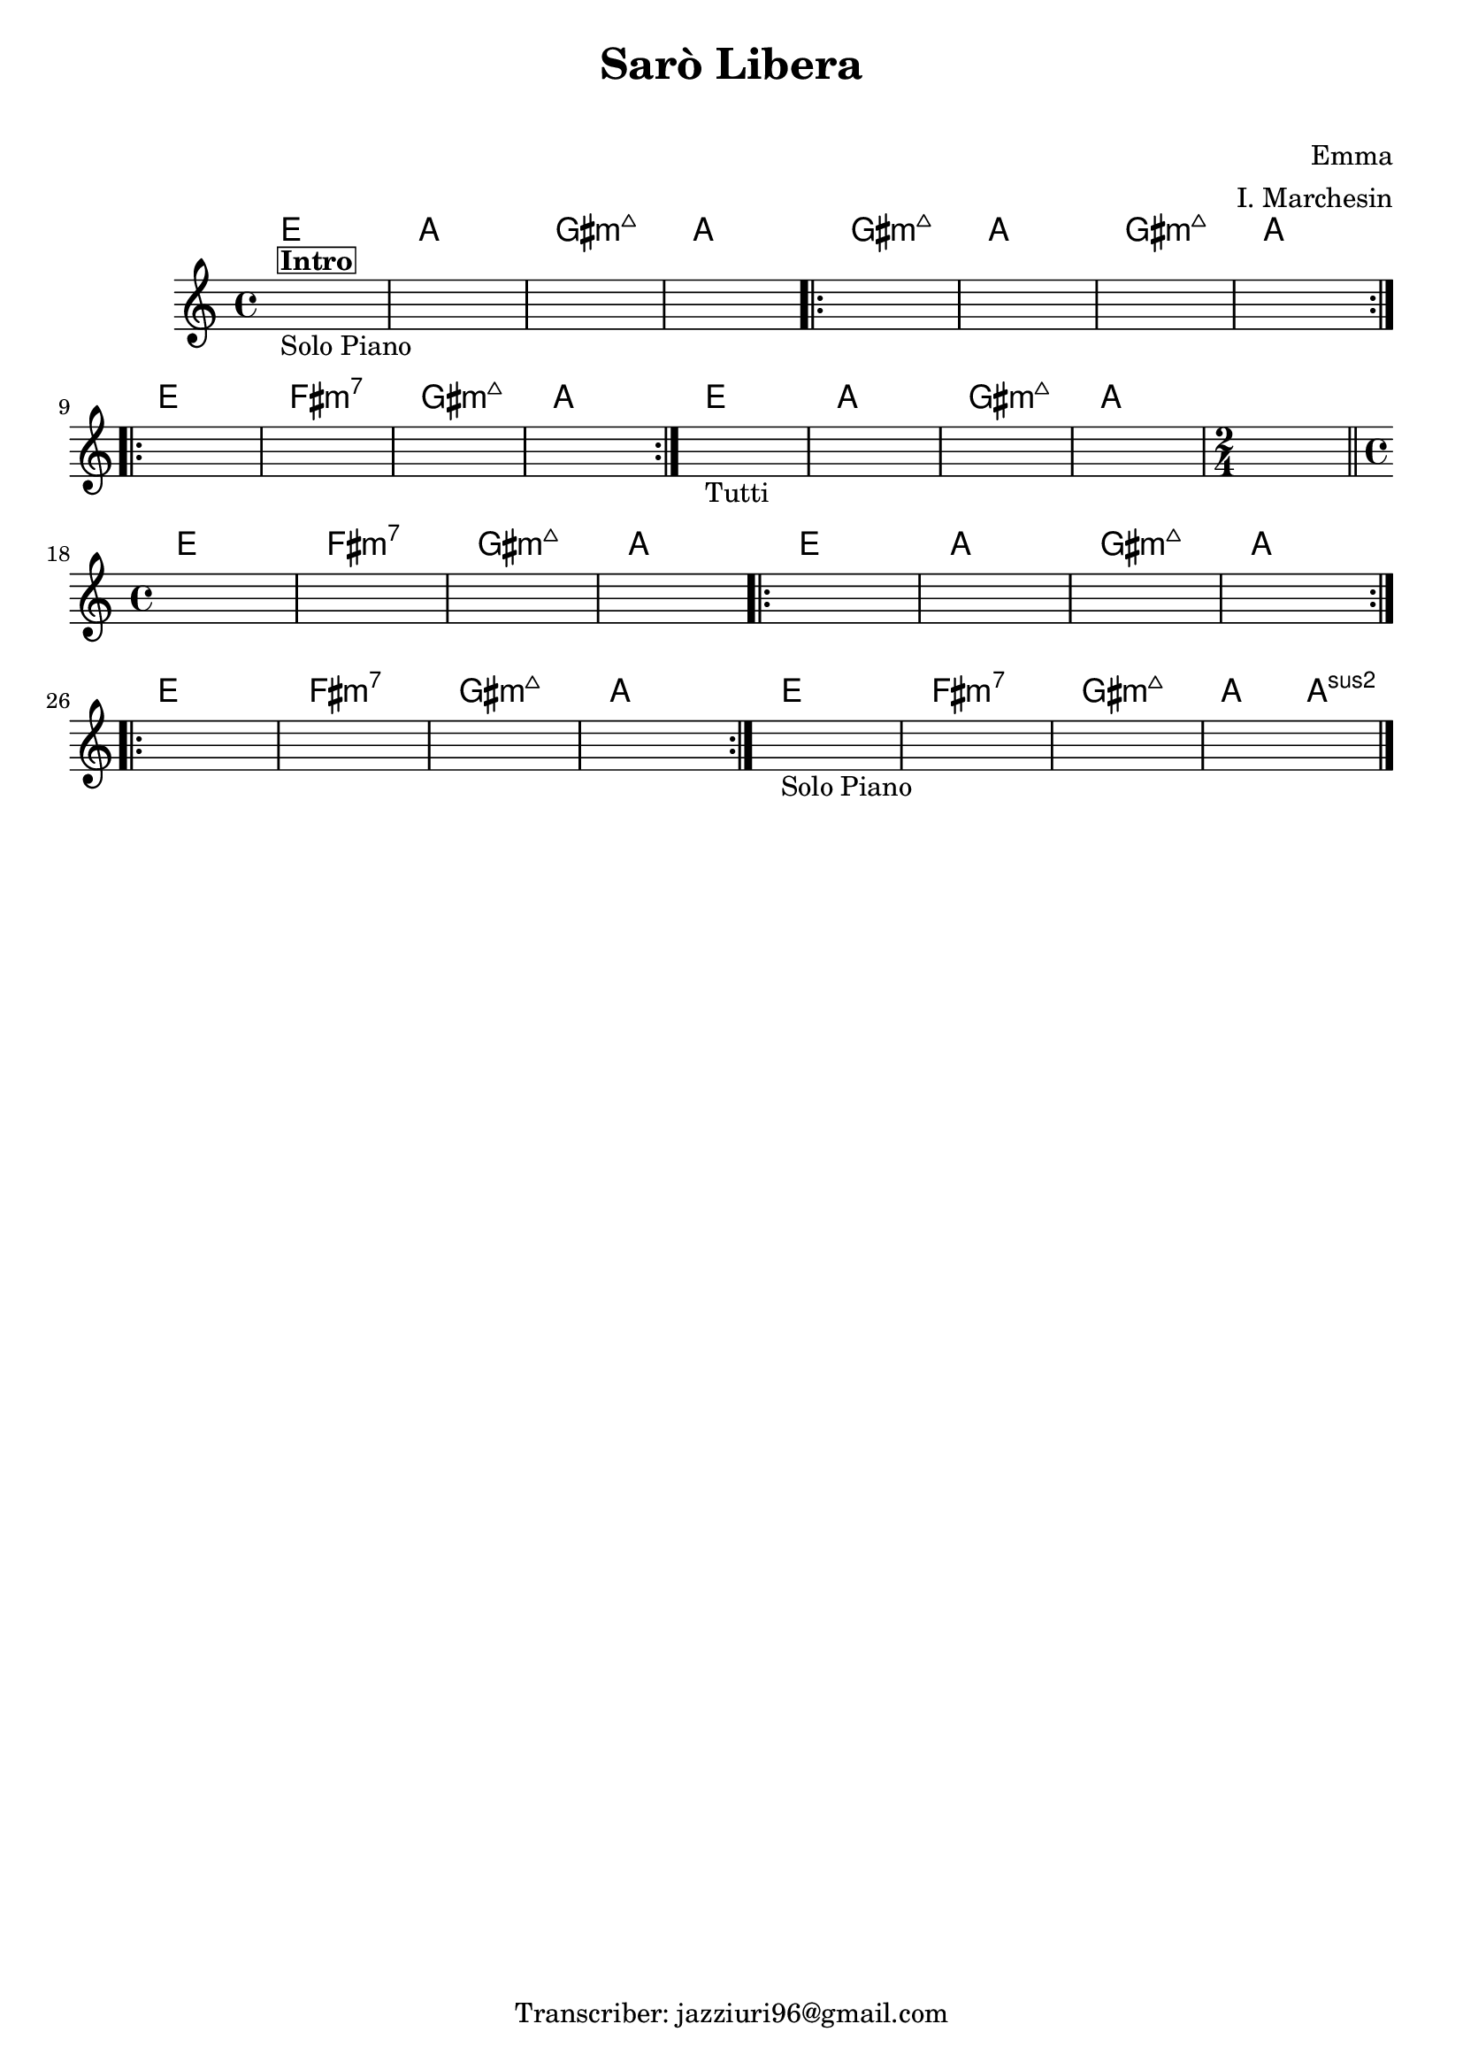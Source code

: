 \header {
  title = "Sarò Libera"
  subtitle = " "
  composer = "Emma"
  arranger = "I. Marchesin"
  tagline = "Transcriber: jazziuri96@gmail.com"
}



obbligato =
\relative c' {
  \clef treble
  \key c \major
  \time 4/4
  \once \hideNotes r1^\markup {\box \bold "Intro"}_"Solo Piano"
  \once \hideNotes r1
  \once \hideNotes r1
  \once \hideNotes r1
  \once \hideNotes r1
  \once \hideNotes r1
  \once \hideNotes r1
  \once \hideNotes r1
  \once \hideNotes r1
  \once \hideNotes r1
  \once \hideNotes r1
  \once \hideNotes r1
  \once \hideNotes r1_"Tutti"
  \once \hideNotes r1
  \once \hideNotes r1
  \once \hideNotes r1
  \time 2/4
  \once \hideNotes r2
  \time 4/4
  \once \hideNotes r1
  \once \hideNotes r1
  \once \hideNotes r1
  \once \hideNotes r1
  \once \hideNotes r1
  \once \hideNotes r1
  \once \hideNotes r1
  \once \hideNotes r1
  \once \hideNotes r1
  \once \hideNotes r1
  \once \hideNotes r1
  \once \hideNotes r1
  \once \hideNotes r1_"Solo Piano"
  \once \hideNotes r1
  \once \hideNotes r1
  \once \hideNotes r1 \bar "|."
}


armonie =
\chordmode {

%intro
  e1
  a
  gis:maj7m
  a

%verse
\repeat volta 2 {
  gis:maj7m
  a
  gis:maj7m
  a \break
} 
\repeat volta 2 {
  e
  fis:m7
  gis:maj7m
  a
}
  e
  a
  gis:maj7m
  a
  a2 \bar "||" \break
  e1
  fis:m7
  gis:maj7m
  a
\repeat volta 2 {
  e
  a
  gis:maj7m
  a \break
}
\repeat volta 2 {
  e
  fis:m7
  gis:maj7m
  a
}
  e
  fis:m7
  gis:maj7m
  a2 a:2
}



\score {
  <<
    \new ChordNames {
    \set chordChanges = ##t
    \armonie
    }
    \new Staff \obbligato
  >>
  \layout  {}
  \midi {}
}